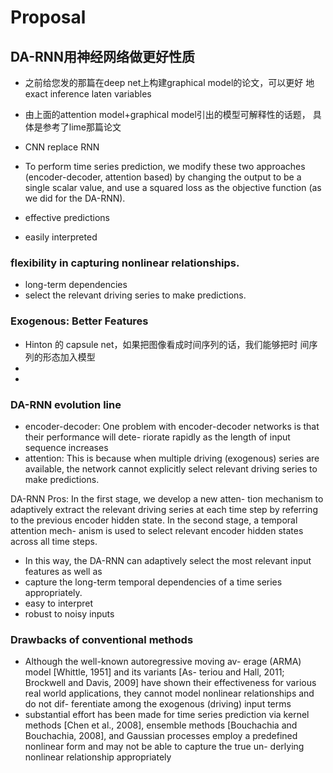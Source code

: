 * Proposal
** DA-RNN用神经网络做更好性质
- 之前给您发的那篇在deep net上构建graphical model的论文，可以更好
  地exact inference laten variables

- 由上面的attention model+graphical model引出的模型可解释性的话题，
  具体是参考了lime那篇论文

- CNN replace RNN

- To perform time series prediction, we modify these two
  approaches (encoder-decoder, attention based) by changing the
  output to be a single scalar value, and use a squared loss as
  the objective function (as we did for the DA-RNN).


- effective predictions
- easily interpreted

*** flexibility in capturing nonlinear relationships.
- long-term dependencies
- select the relevant driving series to make predictions.




*** Exogenous: Better Features

- Hinton 的 capsule net，如果把图像看成时间序列的话，我们能够把时
  间序列的形态加入模型
- 
-

*** DA-RNN evolution line

- encoder-decoder: One problem with encoder-decoder networks is
  that their performance will dete- riorate rapidly as the length
  of input sequence increases
- attention: This is because when multiple driving (exogenous)
  series are available, the network cannot explicitly select
  relevant driving series to make predictions.

DA-RNN Pros: In the first stage, we develop a new atten- tion
mechanism to adaptively extract the relevant driving series at
each time step by referring to the previous encoder hidden state.
In the second stage, a temporal attention mech- anism is used to
select relevant encoder hidden states across all time steps.

- In this way, the DA-RNN can adaptively select the most relevant
  input features as well as
- capture the long-term temporal dependencies of a time series
  appropriately.
- easy to interpret
- robust to noisy inputs


*** Drawbacks of conventional methods
- Although the well-known autoregressive moving av- erage (ARMA)
  model [Whittle, 1951] and its variants [As- teriou and Hall,
  2011; Brockwell and Davis, 2009] have shown their effectiveness
  for various real world applications, they cannot model
  nonlinear relationships and do not dif- ferentiate among the
  exogenous (driving) input terms
- substantial effort has been made for time series prediction via
  kernel methods [Chen et al., 2008], ensemble methods
  [Bouchachia and Bouchachia, 2008], and Gaussian processes
  employ a predefined nonlinear form and may not be able to
  capture the true un- derlying nonlinear relationship
  appropriately
